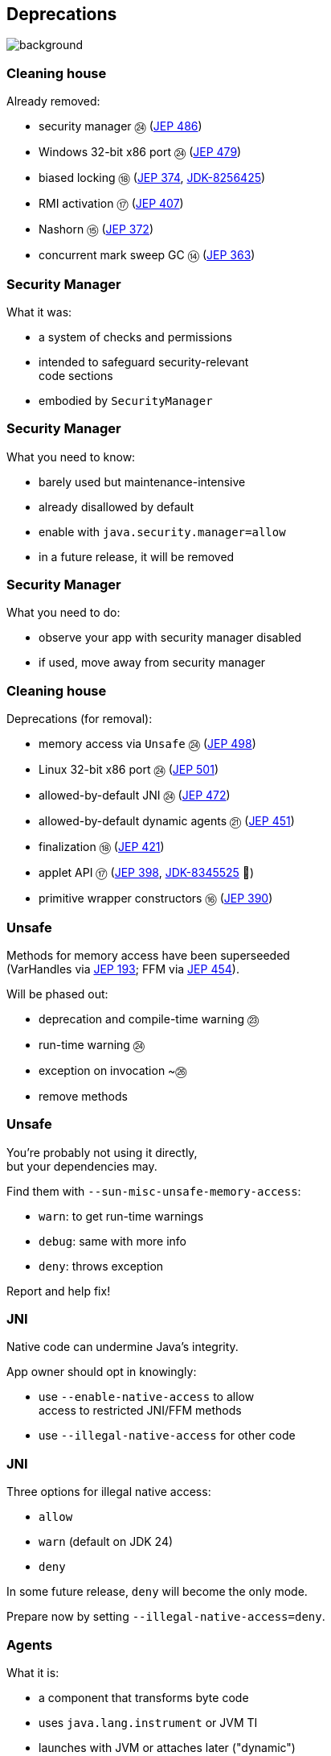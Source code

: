 == Deprecations
image::images/surprise.gif[background, size=cover]

=== Cleaning house

Already removed:

* security manager ㉔ (https://openjdk.org/jeps/486[JEP 486])
* Windows 32-bit x86 port ㉔ (https://openjdk.org/jeps/479[JEP 479])
* biased locking ⑱ (https://openjdk.org/jeps/374[JEP 374], https://bugs.openjdk.org/browse/JDK-8256425[JDK-8256425])
* RMI activation ⑰ (https://openjdk.org/jeps/407[JEP 407])
* Nashorn ⑮ (https://openjdk.org/jeps/372[JEP 372])
* concurrent mark sweep GC ⑭ (https://openjdk.org/jeps/363[JEP 363])

=== Security Manager

What it was:

* a system of checks and permissions
* intended to safeguard security-relevant +
  code sections
* embodied by `SecurityManager`

=== Security Manager

What you need to know:

* barely used but maintenance-intensive
* already disallowed by default
* enable with `java.security.manager=allow`
* in a future release, it will be removed

=== Security Manager

What you need to do:

* observe your app with security manager disabled
* if used, move away from security manager

=== Cleaning house

Deprecations (for removal):

* memory access via `Unsafe` ㉔ (https://openjdk.org/jeps/498[JEP 498])
* Linux 32-bit x86 port ㉔ (https://openjdk.org/jeps/501[JEP 501])
* allowed-by-default JNI ㉔ (https://openjdk.org/jeps/472[JEP 472])
* allowed-by-default dynamic agents ㉑ (https://openjdk.org/jeps/451[JEP 451])
* finalization ⑱ (https://openjdk.org/jeps/421[JEP 421])
* applet API ⑰ (https://openjdk.org/jeps/398[JEP 398], https://bugs.openjdk.org/browse/JDK-8345525[JDK-8345525] 👀)
* primitive wrapper constructors ⑯ (https://openjdk.org/jeps/390[JEP 390])

=== Unsafe

Methods for memory access have been superseeded +
(VarHandles via https://openjdk.org/jeps/193[JEP 193]; FFM via https://openjdk.org/jeps/454[JEP 454]).

Will be phased out:

* deprecation and compile-time warning ㉓
* run-time warning ㉔
* exception on invocation ~㉖
* remove methods

=== Unsafe

You're probably not using it directly, +
but your dependencies may.

Find them with `--sun-misc-unsafe-memory-access`:

* `warn`: to get run-time warnings
* `debug`: same with more info
* `deny`: throws exception

Report and help fix!

=== JNI

Native code can undermine Java's integrity.

App owner should opt in knowingly:

* use `--enable-native-access` to allow +
  access to restricted JNI/FFM methods
* use `--illegal-native-access` for other code

=== JNI

Three options for illegal native access:

* `allow`
* `warn` (default on JDK 24)
* `deny`

In some future release, `deny` will become the only mode.

Prepare now by setting `--illegal-native-access=deny`.

=== Agents

What it is:

* a component that transforms byte code
* uses `java.lang.instrument` or JVM TI
* launches with JVM or attaches later ("dynamic")

=== Dynamic agents

What you need to know:

* all mechanisms for agents remain intact
* nothing changed yet
* in the future, dynamic attach will be +
  disabled by default
* enable with `-XX:+EnableDynamicAgentLoading`

=== Dynamic agents

What you need to do:

* run your app with `-XX:-EnableDynamicAgentLoading`
* observe closely
* investigate necessity of dynamic agents

=== Finalization

What it is:

* `finalize()` methods
* a JLS/GC machinery for them

=== Finalization

What you need to know:

* you can disable with `--finalization=disabled`
* in a future release, `disabled` will be the default
* in a later release, finalization will be removed

=== Finalization

What you need to do:

* search for `finalize()` in your code and +
  replace with `try`-with-resources or `Cleaner` API
* search for `finalize()` in your dependencies and +
  help remove them
* run your app with `--finalization=disabled` and +
  closely monitor resource behavior (e.g. file handles)

=== Primitive constructors

What it is:

* `new Integer(42)`
* `new Double(42)`
* etc.

=== Primitive constructors

What you need to know:

* Valhalla wants to turn them into value types
* those have no identity
* identity-based operations need to be removed

=== Primitive constructors

What you need to do:

* `Integer.valueOf(42)`
* `Double.valueOf(42)`
* etc.

=== More

* 📝 all the aforementioned JEPs
* 🎥 https://www.youtube.com/watch?v=3HnH6G_zcP0[Future Java - Prepare Your Codebase Now!]
* 🎥 https://www.youtube.com/watch?v=5jIkRqBuSBs[How to Upgrade to Java 21]

